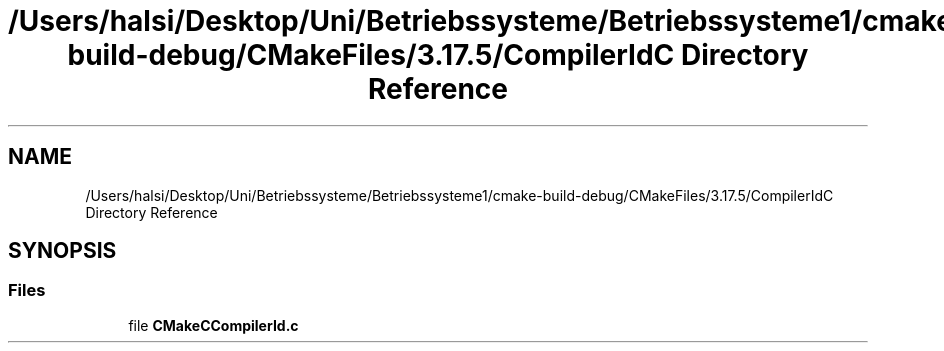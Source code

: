 .TH "/Users/halsi/Desktop/Uni/Betriebssysteme/Betriebssysteme1/cmake-build-debug/CMakeFiles/3.17.5/CompilerIdC Directory Reference" 3 "Sat Apr 17 2021" "Betriebssysteme" \" -*- nroff -*-
.ad l
.nh
.SH NAME
/Users/halsi/Desktop/Uni/Betriebssysteme/Betriebssysteme1/cmake-build-debug/CMakeFiles/3.17.5/CompilerIdC Directory Reference
.SH SYNOPSIS
.br
.PP
.SS "Files"

.in +1c
.ti -1c
.RI "file \fBCMakeCCompilerId\&.c\fP"
.br
.in -1c

